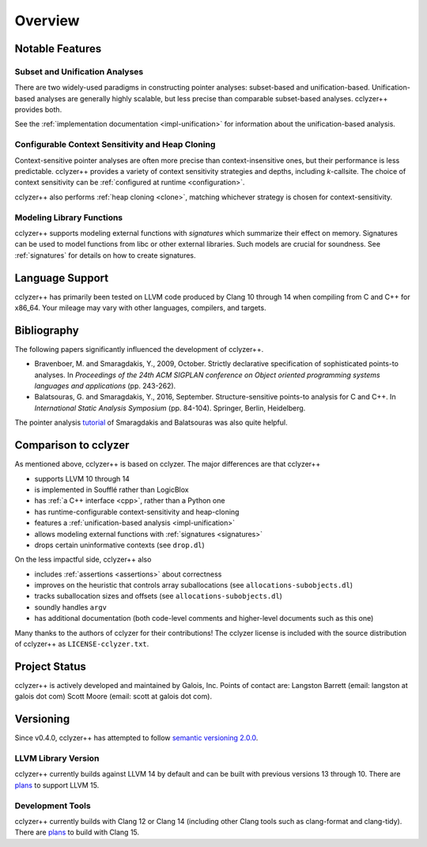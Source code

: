 Overview
========

Notable Features
----------------

Subset and Unification Analyses
*******************************

There are two widely-used paradigms in constructing pointer analyses:
subset-based and unification-based. Unification-based analyses are generally
highly scalable, but less precise than comparable subset-based analyses.
cclyzer++ provides both.

See the :ref:`implementation documentation <impl-unification>` for information
about the unification-based analysis.

.. _conf-context-sensitivity:

Configurable Context Sensitivity and Heap Cloning
*************************************************

Context-sensitive pointer analyses are often more precise than
context-insensitive ones, but their performance is less predictable. cclyzer++
provides a variety of context sensitivity strategies and depths, including
*k*-callsite. The choice of context sensitivity can be :ref:`configured at
runtime <configuration>`.

cclyzer++ also performs :ref:`heap cloning <clone>`, matching whichever strategy
is chosen for context-sensitivity.

Modeling Library Functions
**************************

cclyzer++ supports modeling external functions with *signatures* which summarize
their effect on memory. Signatures can be used to model functions from libc or
other external libraries. Such models are crucial for soundness. See
:ref:`signatures` for details on how to create signatures.

Language Support
----------------

cclyzer++ has primarily been tested on LLVM code produced by Clang 10 through 14
when compiling from C and C++ for x86_64. Your mileage may vary with other
languages, compilers, and targets.

Bibliography
------------

The following papers significantly influenced the development of cclyzer++.

- Bravenboer, M. and Smaragdakis, Y., 2009, October. Strictly declarative
  specification of sophisticated points-to analyses. In *Proceedings of the 24th
  ACM SIGPLAN conference on Object oriented programming systems languages and
  applications* (pp. 243-262).
- Balatsouras, G. and Smaragdakis, Y., 2016, September. Structure-sensitive
  points-to analysis for C and C++. In *International Static Analysis Symposium*
  (pp. 84-104). Springer, Berlin, Heidelberg.

The pointer analysis `tutorial`_ of Smaragdakis and Balatsouras was also quite
helpful.

Comparison to cclyzer
---------------------

As mentioned above, cclyzer++ is based on cclyzer. The major differences are that
cclyzer++

* supports LLVM 10 through 14
* is implemented in Soufflé rather than LogicBlox
* has :ref:`a C++ interface <cpp>`, rather than a Python one
* has runtime-configurable context-sensitivity and heap-cloning
* features a :ref:`unification-based analysis <impl-unification>`
* allows modeling external functions with :ref:`signatures <signatures>`
* drops certain uninformative contexts (see ``drop.dl``)

On the less impactful side, cclyzer++ also

* includes :ref:`assertions <assertions>` about correctness
* improves on the heuristic that controls array suballocations (see
  ``allocations-subobjects.dl``)
* tracks suballocation sizes and offsets (see ``allocations-subobjects.dl``)
* soundly handles ``argv``
* has additional documentation (both code-level comments and higher-level
  documents such as this one)

Many thanks to the authors of cclyzer for their contributions! The cclyzer
license is included with the source distribution of cclyzer++ as
``LICENSE-cclyzer.txt``.

Project Status
--------------

cclyzer++ is actively developed and maintained by Galois, Inc. Points of contact
are: Langston Barrett (email: langston at galois dot com) Scott Moore (email:
scott at galois dot com).

Versioning
----------

Since v0.4.0, cclyzer++ has attempted to follow `semantic versioning 2.0.0
<semver>`_.

.. _llvmver:

LLVM Library Version
********************

.. TODO(lb): Policy for supporting different LLVM versions

cclyzer++ currently builds against LLVM 14 by default and can be built with
previous versions 13 through 10. There are `plans <llvmver>`_ to support
LLVM 15.

Development Tools
*****************

cclyzer++ currently builds with Clang 12 or Clang 14 (including other Clang
tools such as clang-format and clang-tidy). There are `plans <llvmver>`_ to
build with Clang 15.

.. _tutorial: http://yanniss.github.io/points-to-tutorial15.pdf
.. _llvmver: https://github.com/GaloisInc/cclyzerpp/issues/12
.. _semver: https://semver.org/spec/v2.0.0.html
